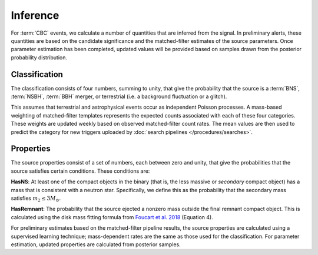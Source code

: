 Inference
=========

For :term:`CBC` events, we calculate a number of quantities that are inferred
from the signal. In preliminary alerts, these quantities are based on the
candidate significance and the matched-filter estimates of the source
parameters. Once parameter estimation has been completed, updated values will
be provided based on samples drawn from the posterior probability distribution.

Classification
--------------

The classification consists of four numbers, summing to unity, that give the
probability that the source is a :term:`BNS`, :term:`NSBH`, :term:`BBH` merger,
or terrestrial (i.e. a background fluctuation or a glitch).

This assumes that terrestrial and astrophysical events occur as independent
Poisson processes. A mass-based weighting of matched-filter templates
represents the expected counts associated with each of these four categories.
These weights are updated weekly based on observed matched-filter count rates.
The mean values are then used to predict the category for new triggers
uploaded by :doc:`search pipelines </procedures/searches>`.

Properties
----------

The source properties consist of a set of numbers, each between zero and unity,
that give the probabilities that the source satisfies certain conditions. These
conditions are:

**HasNS**: At least one of the compact objects in the binary (that is, the less
massive or *secondary* compact object) has a mass that is consistent with a
neutron star. Specifically, we define this as the probability that the
secondary mass satisfies :math:`m_2 \leq 3 M_{\odot}`.

**HasRemnant**: The probability that the source ejected a nonzero mass outside
the final remnant compact object. This is calculated using the disk mass
fitting formula from `Foucart et al. 2018`_ (Equation 4).

For preliminary estimates based on the matched-filter pipeline results, the
source properties are calculated using a supervised learning technique;
mass-dependent rates are the same as those used for the classification. For
parameter estimation, updated properties are calculated from posterior samples.

.. _`Foucart et al. 2018`: https://arxiv.org/abs/1807.00011

